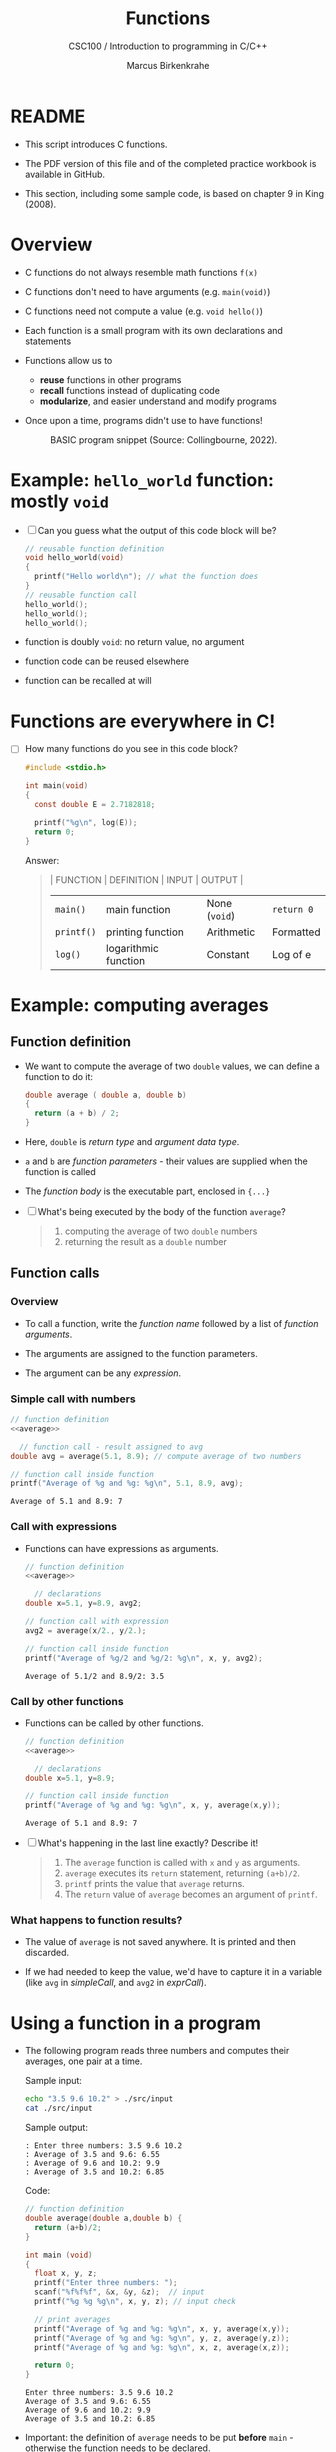 #+TITLE:Functions
#+AUTHOR:Marcus Birkenkrahe
#+SUBTITLE:CSC100 / Introduction to programming in C/C++
#+STARTUP: overview hideblocks indent
#+OPTIONS: toc:1 ^:nil num:nil
#+PROPERTY: header-args:C :main yes :includes <stdio.h> :exports both :results output :comments both
* README

- This script introduces C functions.

- The PDF version of this file and of the completed practice
  workbook is available in GitHub.

- This section, including some sample code, is based on chapter 9 in
  King (2008).

* Overview

- C functions do not always resemble math functions ~f(x)~

- C functions don't need to have arguments (e.g. ~main(void)~)

- C functions need not compute a value (e.g. ~void hello()~)

- Each function is a small program with its own declarations and
  statements

- Functions allow us to

  - *reuse* functions in other programs
  - *recall* functions instead of duplicating code
  - *modularize*, and easier understand and modify programs

- Once upon a time, programs didn't use to have functions!

  #+attr_html: :width 600px
  #+caption: BASIC program snippet (Source: Collingbourne, 2022).
  [[./img/basic.png]]

* Example: ~hello_world~ function: mostly ~void~

- [ ] Can you guess what the output of this code block will be?

  #+name: pgm:hello_world
  #+begin_src C
    // reusable function definition
    void hello_world(void)
    {
      printf("Hello world\n"); // what the function does
    }
    // reusable function call
    hello_world();
    hello_world();
    hello_world();
  #+end_src

- function is doubly ~void~: no return value, no argument

- function code can be reused elsewhere

- function can be recalled at will

* Functions are everywhere in C!

- [ ] How many functions do you see in this code block?

  #+begin_src C
    #include <stdio.h>

    int main(void)
    {
      const double E = 2.7182818;

      printf("%g\n", log(E));
      return 0;
    }
  #+end_src

  Answer:
  #+begin_quote
  | FUNCTION | DEFINITION           | INPUT       | OUTPUT    |
  |----------+----------------------+-------------+-----------|
  | ~main()~   | main function        | None (~void~) | ~return 0~  |
  | ~printf()~ | printing function    | Arithmetic  | Formatted |
  | ~log()~    | logarithmic function | Constant    | Log of e  |
  #+end_quote

* Example: computing averages
** Function definition

- We want to compute the average of two ~double~ values, we can define a
  function to do it:

  #+name: average
  #+begin_src C :results silent
    double average ( double a, double b)
    {
      return (a + b) / 2;
    }
  #+end_src

- Here, ~double~ is /return type/ and /argument data type/.

- ~a~ and ~b~ are /function parameters/ - their values are supplied when
  the function is called

- The /function body/ is the executable part, enclosed in ~{...}~

- [ ] What's being executed by the body of the function ~average~?

  #+begin_quote Answer
  1) computing the average of two ~double~ numbers
  2) returning the result as a ~double~ number
  #+end_quote

** Function calls
*** Overview
- To call a function, write the /function name/ followed by a list of
  /function arguments/.

- The arguments are assigned to the function parameters.

- The argument can be any /expression/.
*** Simple call with numbers
#+name: simpleCall
#+begin_src C :noweb yes
  // function definition
  <<average>>

    // function call - result assigned to avg
  double avg = average(5.1, 8.9); // compute average of two numbers

  // function call inside function
  printf("Average of %g and %g: %g\n", 5.1, 8.9, avg);
#+end_src

#+RESULTS: simpleCall
: Average of 5.1 and 8.9: 7
*** Call with expressions
- Functions can have expressions as arguments.

  #+name: exprCall
  #+begin_src C :noweb yes
    // function definition
    <<average>>

      // declarations
    double x=5.1, y=8.9, avg2;

    // function call with expression
    avg2 = average(x/2., y/2.);

    // function call inside function
    printf("Average of %g/2 and %g/2: %g\n", x, y, avg2);
  #+end_src

  #+RESULTS: exprCall
  : Average of 5.1/2 and 8.9/2: 3.5
*** Call by other functions
- Functions can be called by other functions.

  #+name: nestedCall
  #+begin_src C :noweb yes
    // function definition
    <<average>>

      // declarations
    double x=5.1, y=8.9;

    // function call inside function
    printf("Average of %g and %g: %g\n", x, y, average(x,y));
  #+end_src

  #+RESULTS: nestedCall
  : Average of 5.1 and 8.9: 7

- [ ] What's happening in the last line exactly? Describe it!

  #+begin_quote Answer
  1. The ~average~ function is called with ~x~ and ~y~ as arguments.
  2. ~average~ executes its ~return~ statement, returning ~(a+b)/2~.
  3. ~printf~ prints the value that ~average~ returns.
  4. The ~return~ value of ~average~ becomes an argument of ~printf~.
  #+end_quote
*** What happens to function results?
- The value of ~average~ is not saved anywhere. It is printed and
  then discarded.

- If we had needed to keep the value, we'd have to capture it in a
  variable (like ~avg~ in [[simpleCall]], and ~avg2~ in [[exprCall]]).

* Using a function in a program

- The following program reads three numbers and computes their
  averages, one pair at a time.

  Sample input:
  #+begin_src bash
    echo "3.5 9.6 10.2" > ./src/input
    cat ./src/input
  #+end_src

  Sample output:
  #+begin_example
  : Enter three numbers: 3.5 9.6 10.2
  : Average of 3.5 and 9.6: 6.55
  : Average of 9.6 and 10.2: 9.9
  : Average of 3.5 and 10.2: 6.85
  #+end_example

  Code:
  #+begin_src C :cmdline < ./src/input
    // function definition
    double average(double a,double b) {
      return (a+b)/2;
    }

    int main (void)
    {
      float x, y, z;
      printf("Enter three numbers: ");
      scanf("%f%f%f", &x, &y, &z);  // input
      printf("%g %g %g\n", x, y, z); // input check

      // print averages
      printf("Average of %g and %g: %g\n", x, y, average(x,y));
      printf("Average of %g and %g: %g\n", y, z, average(y,z));
      printf("Average of %g and %g: %g\n", x, z, average(x,z));

      return 0;
    }
  #+end_src

  #+RESULTS:
  : Enter three numbers: 3.5 9.6 10.2
  : Average of 3.5 and 9.6: 6.55
  : Average of 9.6 and 10.2: 9.9
  : Average of 3.5 and 10.2: 6.85

- Important: the definition of ~average~ needs to be put *before* ~main~ -
  otherwise the function needs to be declared.

* Let's practice!

- [[https://raw.githubusercontent.com/birkenkrahe/cc101/piHome/8_functions/org/functions.org][Download ~functions.org~ from GitHub]] (tinyurl.com/4nacv9az)
- Upload the completed file to Schoology

* References

 - Kernighan/Ritchie (1978). The C Programming Language
   (1st). Prentice Hall.
 - King (2008). C Programming - A modern approach (2e). W A Norton.
 - Orgmode.org (n.d.). 16 Working with Source Code [website]. [[https://orgmode.org/manual/Working-with-Source-Code.html][URL:
   orgmode.org]]
